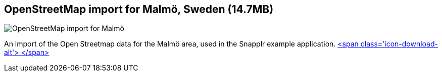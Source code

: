 == OpenStreetMap import for Malmö, Sweden (14.7MB)
:type: link
:path: /c/link/snapplr
:author: peterneubauer
:url: https://snapplr.herokuapp.com
:github: https://github.com/neo4j/spatial
image::http://assets.neo4j.org/img/still/snapplr.png[OpenStreetMap import for Malmö, Sweden (14.7MB),role=img]
:actionText: Test now


[INTRO]
An import of the Open Streetmap data for the Malmö area, used in the Snapplr example application. http://example-data.neo4j.org/files/malmo.db.zip[<span class='icon-download-alt'>&nbsp;</span>]